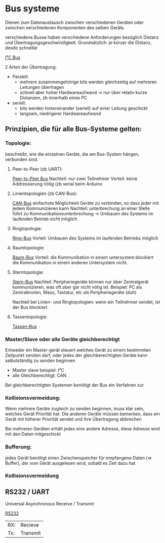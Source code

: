 * Bus systeme
Dienen zum Datenaustausch zwischen verschiedenen Geräten oder zwischen verschiedenen Komponenten des selben Geräts.

verschiedene Busse haben verschiedene Anforderungen bezüglich Distanz und Übertragungsgeschwindigkeit. Grundsätzlich: je kürzer die Distanz, desdo schneller

[[./../OfficeLense/2020_09_17 16_27 Office Lens.jpg][I²C Bus]]

2 Arten der Übertragung:
+ Paralell:
  + mehrere zusammengehörige bits werden gleichzeitig auf mehreren Leitungen übertragen
  + schnell aber hoher Hardwareaufwand -> nur über relativ kurze Distanzen, zb innerhalb eines PC
+ seriell:
  + bits werden hintereinander (seriell) auf einer Leitung geschickt
  + langsam, niedrigerer Hardwareaufwand

** Prinzipien, die für alle Bus-Systeme gelten:

*** Topologie:
    beschreibt, wie die einzelnen Geräte, die am Bus-System hängen, verbunden sind.

**** Peer-to-Peer (zb UART):
     [[./../OfficeLense/2020_09_17 16_55 Office Lens (1).jpg][Peer-to-Peer Bus]]
     Nachteil: nur zwei Teilnehmer
     Vorteil: keine Addressierung nötig
     (zb serial beim Arduino

**** Linientopologien (zb CAN-Bus):
     [[./../OfficeLense/2020_09_17 16_55 Office Lens (2).jpg][CAN-Bus]]
     einfachste Möglichkeit Geräte zu verbinden, so dass jeder mit jedem Kommunizieren kann
     Nachteil: unterbrechung an einer Stelle führt zu Kommunikationsunterbrechung -> Umbauen des Systems im laufenden Betrieb nicht möglich

**** Ringtopologie:
     [[./../OfficeLense/2020_09_17 17_11 Office Lens.jpg][Ring-Bus]]
     Vorteil: Umbauen des Systems im laufenden Betriebs möglich

**** Baumtopologie:
     [[../OfficeLense/2020_09_17 17_34 Office Lens (1).jpg][Baum-Bus]]
     Vorteil: die Kommunikation in einem untersystem blockiert die Kommunikation in einem anderen Untersystem nicht.
     
**** Sterntopologie:
     [[../OfficeLense/2020_09_17 17_34 Office Lens (2).jpg][Stern-Bus]]
     Nachteil: Peripheriegeräte können nur über Zentralgerät kommunizieren, was oft aber gar nicht nötig ist.
     Beispiel: PC als Zentralknoten, Maus, Tastatur, etc als Peripheriegeräte (duh)

     Nachteil bei Linien- und Ringtopologien: wenn ein Teilnehmer sendet, ist der Bus blockiert.

**** Tassentopologie:
     [[../OfficeLense/2020_09_17 17_49 Office Lens.jpg][Tassen-Bus]]

*** Master/Slave oder alle Geräte gleichberechtigt
    Entweder ein Master-gerät steuert welches Gerät zu einem bestimmten Zeitpunkt senden darf, oder jedes der gleichberechtigten Geräte kann selbstständig zu senden beginnen

+ Master slave beispiel: I²C
+ alle Gleichberechtigt: CAN

Bei gleichberechtigten Systemen benötigt der Bus ein Verfahren zur 

*** Kollisionsvermeidung:
Wenn mehrere Geräte zugleich zu senden beginnen, muss klar sein, welches Gerät Priorität hat. Die anderen Geräte müssen bemerken, dass ein Gerät mit höherer Priorität sendet und ihre Übertragung abbrechen

Bei mehreren Geräten erhält jedes eine andere Adresse, diese Adresse wird mit den Daten mitgeschickt

*** Bufferung:
jedes Gerät benötigt einen Zwischenspeicher für empfangene Daten (=> Buffer), der vom Gerät ausgelesen wird, sobald es Zeit dazu hat

*** Kollisionsvermeidung

** RS232 / UART
Universal Asynchronous Receive / Transmit

[[../OfficeLense/2020_09_24 16_33 Office Lens.jpg][RS232]]

| RX: | Recieve  |
| Tx: | Transmit |
